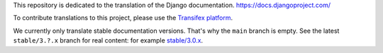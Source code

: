 This repository is dedicated to the translation of the Django documentation.
https://docs.djangoproject.com/

To contribute translations to this project, please use the `Transifex platform
<https://www.transifex.com/projects/p/django-docs/>`_.

We currently only translate stable documentation versions. That's why the
``main`` branch is empty. See the latest ``stable/3.?.x`` branch for real
content: for example
`stable/3.0.x <https://github.com/django/django-docs-translations/tree/stable/3.0.x>`_.
